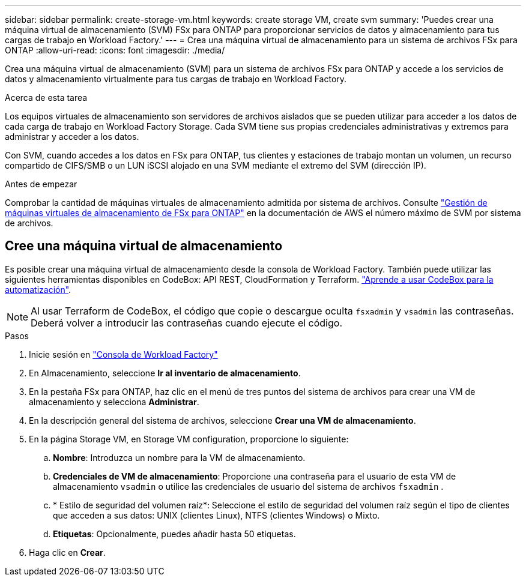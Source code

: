 ---
sidebar: sidebar 
permalink: create-storage-vm.html 
keywords: create storage VM, create svm 
summary: 'Puedes crear una máquina virtual de almacenamiento (SVM) FSx para ONTAP para proporcionar servicios de datos y almacenamiento para tus cargas de trabajo en Workload Factory.' 
---
= Crea una máquina virtual de almacenamiento para un sistema de archivos FSx para ONTAP
:allow-uri-read: 
:icons: font
:imagesdir: ./media/


[role="lead"]
Crea una máquina virtual de almacenamiento (SVM) para un sistema de archivos FSx para ONTAP y accede a los servicios de datos y almacenamiento virtualmente para tus cargas de trabajo en Workload Factory.

.Acerca de esta tarea
Los equipos virtuales de almacenamiento son servidores de archivos aislados que se pueden utilizar para acceder a los datos de cada carga de trabajo en Workload Factory Storage. Cada SVM tiene sus propias credenciales administrativas y extremos para administrar y acceder a los datos.

Con SVM, cuando accedes a los datos en FSx para ONTAP, tus clientes y estaciones de trabajo montan un volumen, un recurso compartido de CIFS/SMB o un LUN iSCSI alojado en una SVM mediante el extremo del SVM (dirección IP).

.Antes de empezar
Comprobar la cantidad de máquinas virtuales de almacenamiento admitida por sistema de archivos. Consulte link:https://docs.aws.amazon.com/fsx/latest/ONTAPGuide/managing-svms.html#max-svms["Gestión de máquinas virtuales de almacenamiento de FSx para ONTAP"^] en la documentación de AWS el número máximo de SVM por sistema de archivos.



== Cree una máquina virtual de almacenamiento

Es posible crear una máquina virtual de almacenamiento desde la consola de Workload Factory. También puede utilizar las siguientes herramientas disponibles en CodeBox: API REST, CloudFormation y Terraform. link:https://docs.netapp.com/us-en/workload-setup-admin/use-codebox.html#how-to-use-codebox["Aprende a usar CodeBox para la automatización"^].


NOTE: Al usar Terraform de CodeBox, el código que copie o descargue oculta `fsxadmin` y `vsadmin` las contraseñas. Deberá volver a introducir las contraseñas cuando ejecute el código.

.Pasos
. Inicie sesión en link:https://console.workloads.netapp.com/["Consola de Workload Factory"^]
. En Almacenamiento, seleccione *Ir al inventario de almacenamiento*.
. En la pestaña FSx para ONTAP, haz clic en el menú de tres puntos del sistema de archivos para crear una VM de almacenamiento y selecciona *Administrar*.
. En la descripción general del sistema de archivos, seleccione *Crear una VM de almacenamiento*.
. En la página Storage VM, en Storage VM configuration, proporcione lo siguiente:
+
.. *Nombre*: Introduzca un nombre para la VM de almacenamiento.
.. *Credenciales de VM de almacenamiento*: Proporcione una contraseña para el usuario de esta VM de almacenamiento `vsadmin` o utilice las credenciales de usuario del sistema de archivos `fsxadmin` .
.. * Estilo de seguridad del volumen raíz*: Seleccione el estilo de seguridad del volumen raíz según el tipo de clientes que acceden a sus datos: UNIX (clientes Linux), NTFS (clientes Windows) o Mixto.
.. *Etiquetas*: Opcionalmente, puedes añadir hasta 50 etiquetas.


. Haga clic en *Crear*.

